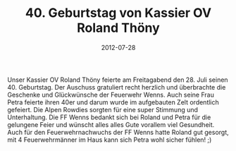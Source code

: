 #+TITLE: 40. Geburtstag von Kassier OV Roland Thöny
#+DATE: 2012-07-28
#+FACEBOOK_URL: 

Unser Kassier OV Roland Thöny feierte am Freitagabend den 28. Juli seinen 40. Geburtstag. Der Auschuss gratuliert recht herzlich und überbrachte die Geschenke und Glückwünsche der Feuerwehr Wenns. Auch seine Frau Petra feierte ihren 40er und darum wurde im aufgebauten Zelt ordentlich gefeiert. Die Alpen Rowdies sorgten für eine super Stimmung und Unterhaltung. Die FF Wenns bedankt sich bei Roland und Petra für die gelungene Feier und wünscht alles alles Gute vorallem viel Gesundheit. Auch für den Feuerwehrnachwuchs der FF Wenns hatte Roland gut gesorgt, mit 4 Feuerwehrmänner im Haus kann sich Petra wohl sicher fühlen! ;)

